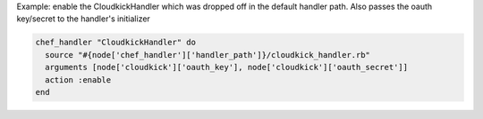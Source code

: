 .. This is an included how-to. 

Example: enable the CloudkickHandler which was dropped off in the default handler path. Also passes the oauth key/secret to the handler's initializer

.. code-block:: ruby

   chef_handler "CloudkickHandler" do
     source "#{node['chef_handler']['handler_path']}/cloudkick_handler.rb"
     arguments [node['cloudkick']['oauth_key'], node['cloudkick']['oauth_secret']]
     action :enable
   end
